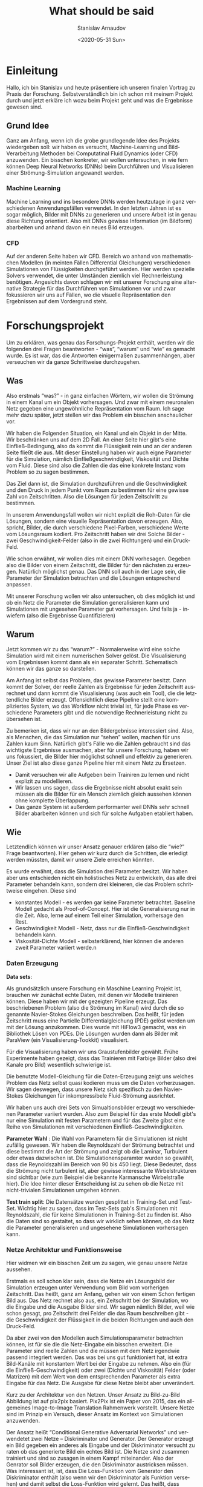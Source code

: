 #+OPTIONS: ':t *:t -:t ::t <:t H:3 \n:nil ^:t arch:headline author:t
#+OPTIONS: broken-links:nil c:nil creator:nil d:(not "LOGBOOK")
#+OPTIONS: date:t e:t email:nil f:t inline:t num:t p:nil pri:nil
#+OPTIONS: prop:nil stat:t tags:t tasks:t tex:t timestamp:t title:t
#+OPTIONS: toc:nil todo:t |:t

#+TITLE: What should be said
#+DATE: <2020-05-31 Sun>
#+AUTHOR: Stanislav Arnaudov
#+EMAIL: stanislav.arn@gmail.com
#+LANGUAGE: en
#+SELECT_TAGS: export
#+EXCLUDE_TAGS: noexport
#+CREATOR: Emacs 26.1 (Org mode 9.2.1)


* Einleitung
 
Hallo, ich bin Stanislav und heute präsentiere ich unseren finalen Vortrag zu Praxis der Forschung. Selbstverständlich bin ich schon mit meinem Projekt durch und jetzt erkläre ich wozu beim Projekt geht und was die Ergebnisse gewesen sind.

** Grund Idee
Ganz am Anfang, wenn ich die grobe grundlegende Idee des Projekts wiedergeben soll: wir haben es versucht, Machine-Learning und Bild-Verarbeitung Methoden bei Computatinal Fluid Dynamics (oder CFD) anzuwenden. Ein bisschen konkreter, wir wollen untersuchen, in wie fern können Deep Neural Networks (DNNs) beim Durchführen und Visualisieren einer Strömung-Simulation angewandt werden.

*** Machine Learning
Machine Learning und ins besondere DNNs werden heutzutage in ganz verschiedenen Anwendungsfällen verwendet. In den letzten Jahren ist es sogar möglich, Bilder mit DNNs zu generieren und unsere Arbeit ist in genau diese Richtung orientiert. Also mit DNNs gewisse Information (im Bildform) abarbeiten und anhand davon ein neues Bild erzeugen.

*** CFD
Auf der anderen Seite haben wir CFD. Bereich wo anhand von mathematischen Modellen (in meinten Fällen Differential Gleichungen) verschiedenen Simulationen von Flüssigkeiten durchgeführt werden. Hier werden spezielle Solvers verwendet, die unter Umständen ziemlich viel Rechnerleistung benötigen. Angesichts davon schlagen wir mit unserer Forschung eine alternative Strategie für das Durchführen von Simulationen vor und zwar fokussieren wir uns auf Fällen, wo die visuelle Repräsentation den Ergebnissen auf dem Vordergrund steht.


* Forschungsprojekt 

Um zu erklären, was genau das Forschungs-Projekt enthält, werden wir die folgenden drei Fragen beantworten - "was", "warum" und "wie" es gemacht wurde. Es ist war, das die Antworten einigermaßen zusammenhängen, aber verseuchen wir da ganze Schrittweise durchzugehen.

** Was
Also erstmals "was?" - in ganz einfachen Wörtern, wir wollen die Strömung in einem Kanal um ein Objekt vorhersagen. Und zwar mit einem neuronalen Netz gegeben eine ungewöhnliche Repräsentation vom Raum. Ich sage mehr dazu später, jetzt stellen wir das Problem ein bisschen anschaulicher vor. 

Wir haben die Folgenden Situation, ein Kanal und ein Objekt in der Mitte. Wir beschränken uns auf dem 2D Fall. An einer Seite hier gibt's eine Einfließ-Bedingung, also da kommt die Flüssigkeit rein und an der anderen Seite fließt die aus. Mit dieser Einstellung haben wir auch eigne Parameter für die Simulation, nämlich Einfließgeschwindigkeit, Viskosität und Dichte vom Fluid. Diese sind also die Zahlen die das eine konkrete Instanz vom Problem so zu sagen bestimmen.

Das Ziel dann ist, die Simulation durchzuführen und die Geschwindigkeit und den Druck in jedem Punkt vom Raum zu bestimmen für eine gewisse Zahl von Zeitschritten. Also die Lösungen für jeden Zeitschritt zu bestimmen. 

In unserem Anwendungsfall wollen wir nicht explizit die Roh-Daten für die Lösungen, sondern eine visuelle Repräsentation davon erzeugen. Also, spricht, Bilder, die durch verschiedene Pixel-Farben, verschiedene Werte vom Lösungsraum kodiert. Pro Zeitschritt haben wir drei Solche Bilder - zwei Geschwindigkeit-Felder (also in die zwei Richtungen) und ein Druck-Feld. 

Wie schon erwähnt, wir wollen dies mit einem DNN vorhesagen. Gegeben also die Bilder von einem Zeitschritt, die Bilder für den nächsten zu erzeugen. Natürlich möglichst genau. Das DNN soll auch in der Lage sein, die Parameter der Simulation betrachten und die Lösungen entsprechend anpassen. 

Mit unserer Forschung wollen wir also untersuchen, ob dies möglich ist und ob ein Netz die Parameter die Simulation generalisieren kann und Simulationen mit ungesehen Parameter gut vorhersagen. Und falls ja - inwiefern (also die Ergebnisse Quantifizieren)


** Warum

Jetzt kommen wir zu das "warum?" -  Normalerweise wird eine solche Simulation wird mit einem numerischen Solver gelöst. Die Visualisierung vom Ergebnissen kommt dann als ein separater Schritt. Schematisch können wir das ganze so darstellen.

Am Anfang ist selbst das Problem, das gewisse Parameter besitzt. Dann kommt der Solver, der reelle Zahlen als Ergebnisse für jeden Zeitschritt ausrechnet und dann kommt die Visualisierung (was auch ein Tool), die die letztendliche Bilder erzeugt. Offensichtlich diese Pipeline stellt eine kompliziertes System, wo das Workflow nicht trivial ist, für jede Phase es verschiedene Parameters gibt und die notwendige Rechnerleistung nicht zu übersehen ist.

Zu bemerken ist, dass wir nur an den Bildergebnisse interessiert sind. Also, als Menschen, die das Simulation nur "sehen" wollen, machen für uns Zahlen kaum Sinn. Natürlich gibt's Fälle wo die Zahlen gebraucht sind das wichtigste Ergebnisse ausmachen, aber für unsere Forschung, haben wir uns fokussiert, die Bilder hier möglichst schnell und effektiv zu generieren. Unser Ziel ist also diese ganze Pipeline hier mit einem Netz zu Ersetzen.

- Damit versuchen wir alle Aufgeben beim Trainiren zu lernen und nicht explizit zu modellieren.
- Wir lassen uns sagen, dass die Ergebnisse nicht absolut exakt sein müssen als die Bilder für ein Mensch ziemlich gleich aussehen können ohne komplette Überlappung.
- Das ganze System ist außerdem performanter weil DNNs sehr schnell Bilder abarbeiten können und sich für solche Aufgaben etabliert haben. 

# + Die Bilder repräsentieren ein guter Eingaberaum für ein Netz

  
** Wie
Letztendlich können wir unser Ansatz genauer erklären (also die "wie?" Frage beantworten). Hier gehen wir kurz durch die Schritten, die erledigt werden müssten, damit wir unsere Ziele erreichen könnten.


Es wurde erwähnt, dass die Simulation drei Parameter besitzt. Wir haben aber uns entschieden nicht ein holistisches Netz zu entwickeln, das alle drei Parameter behandeln kann, sondern drei kleineren, die das Problem schrittweise eingehen. Diese sind
- konstantes Modell - es werden gar keine Parameter betrachtet. Baseline Modell gedacht als Proof-of-Concept. Hier ist die Generalisierung nur in die Zeit. Also, lerne auf einem Teil einer Simulation, vorhersage den Rest.
- Geschwindigkeit Modell - Netz, dass nur die Einfließ-Geschwindigkeit behandeln kann.
- Viskosität-Dichte Modell - selbsterklärend, hier können die anderen zweit Parameter variiert werde.n

*** Daten Erzeugung

*Data sets*: 

Als grundsätzlich unsere Forschung ein Maschine Learning Projekt ist, brauchen wir zunächst echte Daten, mit denen wir Modelle trainieren können. Diese haben wir mit der gezeigten Pipeline erzeugt. Das beschriebenen Problem (also die Strömung im Kanal) wird durch die so genannte Navier-Stokes Gleichungen beschreiben. Das heißt, für jeden Zeitschritt muss eine Partielle Differentialgleichung (PDE) gelöst werden um mit der Lösung anzukommen. Dies wurde mit HiFlow3 gemacht, was ein Bibliothek Lösen von PDEs. Die Lösungen wurden dann als Bilder mit ParaView (ein Visualisierung-Tookkit) visualisiert.

Für die Visualisierung haben wir uns Graustufenbilder gewählt. Frühe Experimente haben gezeigt, dass das Trainieren mit Farbige Bilder (also drei Kanale pro Bild) wesentlich schwierige ist.

Die benutzte Modell-Gleichung für die Daten-Erzeugung zeigt uns welches Problem das Netz selbst quasi kodieren muss um die Daten vorherzusagen. Wir sagen deswegen, dass unsere Netz sich spezifisch zu den Navier-Stokes Gleichungen für inkompressibele Fluid-Strömung ausrichtet.

Wir haben uns auch drei Sets von Simualtionsbilder erzeugt wo verschiedenen Parameter variiert wurden. Also zum Beispiel für das erste Modell gibt's nur eine Simulation mit festen Parametern und für das Zweite gibst eine Reihe von Simulationen mit verschiedenen Einfließ-Geschwindigkeiten.

*Parameter Wahl* : Die Wahl von Parametern für die Simulationen ist nicht zufällig gewesen. Wir haben die Reynoldszahl der Strömung betrachtet und diese bestimmt die Art der Strömung und zeigt ob die Laminar, Turbulent oder etwas dazwischen ist. Die Simulationensparamter wurden so gewählt, dass die Reynoldszahl im Bereich von 90 bis 450 liegt. Diese Bedeutet, dass die Strömung nicht turbulent ist, aber gewisse interessante Wirbelstrukturen sind sichtbar (wie zum Beispiel die bekannte Karmansche Wirbelstraße hier). Die Idee hinter dieser Entscheidung ist zu sehen ob die Netze mit nicht-trivialen Simulationen umgehen können.

*Test train split*: Die Datensätze wurden gesplittet in Training-Set und Test-Set. Wichtig hier zu sagen, dass im Test-Sets gab's Simulationen mit Reynoldszahl, die für keine Simulationen in Training-Set zu finden ist. Also die Daten sind so gestaltet, so dass wir wirklich sehen können, ob das Netz die Parameter generalisieren und ungesehene Simulationen vorhersagen kann.

*** Netze Architektur und Funktionsweise
# Hier erklären wir was genau und wie die Netze die Ergebnisse ausrechnen.
Hier widmen wir ein bisschen Zeit um zu sagen, wie genau unsere Netze aussehen.

Erstmals es soll schon klar sein, dass die Netze ein Lösungsbild der Simulation erzeugen unter Verwendung vom Bild vom vorherigen Zeitschritt. Das heißt, ganz am Anfang, gehen wir von einem Schon fertigen Bild aus. Das Netz rechnet also aus, ein Zeitschritt bei der Simulation, wo die Eingabe und die Ausgabe Bilder sind. Wir sagen nämlich Bilder, weil wie schon gesagt, pro Zeitschritt drei Felder die das Raum beschreiben gibt - die Geschwindigkeit der Flüssigkeit in die beiden Richtungen und auch den Druck-Feld.

Da aber zwei von den Modellen auch Simulationsparameter betrachten können, ist für sie die die Netz-Eingabe ein bisschen erweitert. Die Parameter sind reelle Zahlen und die müssen mit dem Netz irgendwie passend integriert werden. Das was bei uns gut funktioniert hat, ist extra Bild-Kanäle mit konstantem Wert bei der Eingabe zu nehmen. Also ein (für die Einfließ-Geschwindigkeit) oder zwei (Dichte und Viskosität) Felder (oder Matrizen) mit dem Wert von dem entsprechenden Parameter als extra Eingabe für das Netz. Die Ausgabe für diese Netze bleibt aber unverändert.

Kurz zu der Architektur von den Netzen. Unser Ansatz zu Bild-zu-Bild Abbildung ist auf pix2pix basiert. Pix2Pix ist ein Paper von 2015, das ein allgemeines Image-to-Image Translation Rahmenwerk vorstellt. Unsere Netze sind im Prinzip ein Versuch, dieser Ansatz im Kontext von Simulationen anzuwenden. 

Der Ansatz heißt "Conditional Generative Adversarial Networks" und verwendetet zwei Netze -- Diskriminator und Generator. Der Generator erzeugt ein Bild gegeben ein anderes als Eingabe und der Diskriminator versucht zu raten ob das generierte Bild ein echtes Bild ist. Die Netze sind zusammen trainiert und sind so zusagen in einem Kampf miteinander. Also der Genrator soll Bilder erzeugen, die den Diskriminator austricksen müssen. Was interessant ist, ist,  dass Die Loss-Funktion vom Generator den Diskriminator enthält (also wenn wir den Diskriminator als Funktion versehen) und damit selbst die Loss-Funktion wird gelernt. Das heißt, dass System lernt "von sich selbst" sowohl die wichtige Features von der Eingabe als auch eine passende Loss-Funktion während des Trainig-Prozesses. 

Für den Generator haben wir die UNet Architektur verwendet. Wir haben es auch ResNet zum Trainieren experimentiert aber damit war der Aufwand ziemlich größer und die Ergebnisse schlechter. Der Diskriminator ist derjenige, der im originalen Paper von Pix2Pix vorgeschlagen wurde und der heißt PatchGAN. Das ist ein Netz, das die Eingabe als Patches betrachtet und macht die Entscheidung quasi pro Patch ob dies von einem echten oder erzeugten Bild kommt.



* Evaluation

Wenn die Modellen trainiert sind, kommt die Evaluierung. Und das erkläre ich gleich.

** Modelle

Erstens, wir wurden interessiert, ob der Druckfeld Unterschied bei der Leistung der Netzen macht. Deswegen haben wir pro Modell Typ, zwei Modellen trainiert - ein das den Druckfeld benutzt (bei der Ein- und Ausgabe) und ein das nicht. Bei der Evaluierung ob zwei solche Modelle sich wesentlich Unterscheiden.


** Strategien

Im Prinzip, hatten wir bei der Evaluierung zwei allgemeine Strategien oder Evaluierungsfälle. Diese sind individuelle Bild-Evaluierung und rekursive Evaluierung.

*Individuelle Evaluierung*:
Bei der individuellen Evaluierung geht es um Evaluieren von einer einzigen Auswertung des Netzes. Das heißt, es werden ausschließlich Bilder von den echten Simulationen als Eingabe verwendet und die Güte der Ausgabe wird über den gesamten Test-Set gemittelt.

Wie wir "Güte" definieren sag ich später.

*Rekursive Evaluierung*:

Die andere Weise auf die wir die Netze evaluieren ist rekursiv, also für ne gewisse Zahl von Schritten (oder Zeitschritten), nehmen wir die Ausgabe vom Netz wieder als Eingabe. Damit wollen wir sehen, wie der Fehler sich bei den Bildern akkumuliert und was für Artefakte können wir erwarten wenn wir das Modell für eine fast echte Simulation anwenden.


** Ergebnisse
Die konkreten Metriken, die wir für die Evaluierung ausgewählt haben. Dafür haben aber zwei Sichten der Ergebnisse. Also einerseits wir vergleichen Bilder mit Bilder und zwar im Bezug auf wie ein Mensch die beiden Bilder wahrnimmt. Das heißt, wenn die Bilder ähnlich genug sind, betrachten wir die Ergebnisse als quasi erfolgreich. Anderseits ist unsere Aufgabe teilweise numerische. Deswegen machte es sich Sinn auch zu sagen wie weit sind "wirklich" die generierten Bilder von den echten. In diesem Fall reden wir über Metriken als mittlere und maximale Prozentuale Abweichung also objektive Differenz und nicht einfach wahrgenommene Differenz.

*** Numerische Genauigkeit

Zu diesem Aspekt der Evaluierung werde ich nicht super viel Zeit widmen. Wir werden aber die Zahlen hier in der Tabelle geben und eine kurze Bemerkung machen. Es geht um die individuelle Evaluierung und alle Zahlen sind über einige Modelle gemittelt und wir betrachten nur Modelle, die den Druckfeld verwenden. Sofort zu merken ist, die Mittlere Abweichung ist niedrig aber die Maximale hoch. Wenn wir zum. Beispiel hier auf dem Geschwindigkeit-Modell konzentrieren, die maximale Abweichung unter Verwendung vom Druckfeld ist rund 64 mal größer als die mittlere. Dies hinweist, dass die Netze können im Größen und Ganzen die richtige Bilder erzeugen, es gibt aber jedoch gewisse Stellen oder Bereichen wo der Fehler im Bild groß ist.

Dies ist konsistent mit diesen Beispiel-Bilder die vorhergesagt sind. Man sieht die Struktur ist die richtige, aber es gibt auch diesen Muster über den Raum. Wir haben es versucht solchen Muster mit verschiedenen Techniken zu vermeiden, also zum Beispiel die Daten zum Trainieren zu verauschen oder auf Random-Crops zu trainieren. Im großen Teil diese mildern den Effekt ab aber es komplett zu vermeiden in allen Fällen war es nicht möglich. 

[Bilder von Artefakten]

*** Visuelle Genauigkeit

Wie gesagt aber, die wahrgenommene Qualität ist uns wichtiger und diese erlaubt uns besser die Modelle vergleichen

Unser erster Versuch diese Ähnlichkeit zu messen war mit der statistischen Korrelation zwischen den Pixelwerten. Also wenn wir alle Pixel von zwei Bildens so zu Sagen ausrollen und die beiden Reihen vergleichen, was die Korrelations dazwischen ist. Es hat sich aber herausgestellt, dass dies uns nicht super viel Information geben kann. Bei faste allen Experimenten, war die Korrelation zwischen den vorhergesagten und den echten Bildern nahezu 1.

Wenn wir hier ein Beispiel Bild anschauen, kann man sehen was ich meine. Oben ist das Zielbild und unten ist das was ein Netz generiert hat. Die Bilder sehen fast identisch aus was die hoche Korrelation entspricht. Dafür gibts zwei Grunde. Erstens das Netz macht tatsächlich eine gute Vorhersage also die trainierte Modelle erledigen was wir wollen. Es ist aber auch war, das die Korrelation zwischen zwei nacheinander Folgenden Bilder sowieso hoch ist.

Insgesamt ergibt sich deswegen, dass wir nicht die Korrelation zum Vergleich von verschiedenen Modellen ausnutzen können.

Als eine besserer Metrik hat sich aber das PSNR gezeigt. PSNR heißt Peak Signal to Noise Ration und wird benutzt um die Genauigkeit von Kompressions-Algorithmen zu messen. Also zwei Bilder werden verglichen und wenn die ähnlich sind, ist der PSNR-Wert im Bereich 35-45 dB (Mess-Wert ist Dezibel). Mit dieser Metrik können wir tatsächlich die Güte von den Modellen mietender vergleichen.

[plot]

Für die Individuelle Evaluierung ist dies hier auf diesen Plots gemacht. Einige Bemerkungen dazu:

+ das konstante Modell ist ziemlich inkonsistent mit den Ergebnissen. Die Verwendung des Druck-Feldes macht einen kleinen Unterschied aber nicht wirklich signifikant. Hauptsächlich beeinflusst dies die Varietät also das Modell kann besser als auch schlechter werden. Diese ist unsere Meinung nach wegen der limitierten Datenmenge für dieses Modell. 

+ Der Druckfeld verbessert anderseits das Geschwindigkeit-Modell. Dabei ist das PSNR ziemlich höher wenn dies mit betrachtet wird. Genau das Gegenteil ist aber beim Viskosität-Dichte Modell zu sehen. KUrz dazu, ich glaub es ist naheliegend zu vermuten, dass der Druckfeld die Komplexität des Trainieren-Problem erhöht. Unter Umständen dies kann sowohl gut als auch schlecht sein, weil in komplexeren Daten man mehrere quasi Relationen finden kann. Anderseits wenn die Daten zu komplex sind, werden die weniger modellierbar so zu sagen.

+ Trotz allem, das dritte Modell hier ist gar nicht schlecht im Sinn von Bildqualität. Also zum Beispiel diese sind ein paar Bilder generiert damit und die sehen ziemlich treu zum Original.

[image]


Wenn wir die Ergebnisse bei der rekursiven Anwendung anschauen, können wir etwas wichtigen bemerken. Diese Sind plots von der Rekursiven Anwendung von dem Geschwindigkeit-Modell für eine feste Simulation. Links ist ein Plot wo die Simulation von der ersten Index angefangen wurde und recht von Index 120. Also das 120. Bild in der Simulation wurde als "seed"-Bild für das Netz genommen. Zu Bemerken ist wie klein die Skala hier links ist und wie da gewisse Anomalie zu sehen ist. Also erstmals ist das PSNR super klein und dann ein bisschen größer. Die Bilder zeigen, dass von diesen Simulationen (also start index 0) nichts benutzbar ist und man kann kaum was Verstehen.

[plot]

Es hat sich gezeigt, dass es einen großen Unterschied macht, welches Bild als erstes für das Netz verwendet wird. Also ob das Bild von ein bisschen nach vorn in der Simulation ist oder vom Anfang. Alle Ergebnisse (wie die hier) zeigen, dass es schwierig für die Netze ist, mit Bilder von einer sich nicht-entwickelten Simulation umzugehen. Das ganze kann viele Ursachen haben. Meine Vermutung ist aber, dass es viel weniger Bilder in den Test-Sets gibt, wo die
Simulation an seiner Anfang ist. Also die Bilder zeigen in meinten Fällen eine Simulation, die weiterentwickelt ist.

Ansonsten, die schönen Ergebnisse zeigen einen konsistenten Verlauf nach unten. Für 40 Rekursive Evaluierungen erreichen wir PSNR von 15, was schlecht genug ist um die generierten Bilder nicht zu Trauen. In fast allen Fällen senken die Warte exponentiell und ab und zu habe ich Netze gesehen, die das negative Wachstum linear halten können und die sind eher Ausnahmen.


** Performance



* Schluss
Damit bin ich zum Ende. Ich bedanke mich für die Aufmerksamkeit.
#  LocalWords:  Solver Zeitschritt Zeitschritten Anwendungsfall
#  LocalWords:  Anwendungsfällen durchzugehen Bildergebnisse
#  LocalWords:  Graustufenbilder inkompressibele Simualtionsbilder
#  LocalWords:  Simulationensparamter Lösungsbild Diskriminator
#  LocalWords:  Simulationsparameter Evaluierungsfälle


